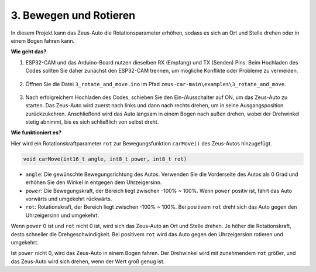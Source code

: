3. Bewegen und Rotieren
=======================================

In diesem Projekt kann das Zeus-Auto die Rotationsparameter erhöhen, sodass es sich an Ort und Stelle drehen oder in einem Bogen fahren kann.

**Wie geht das?**

#. ESP32-CAM und das Arduino-Board nutzen dieselben RX (Empfang) und TX (Senden) Pins. Beim Hochladen des Codes sollten Sie daher zunächst den ESP32-CAM trennen, um mögliche Konflikte oder Probleme zu vermeiden.

    .. image:: img/unplug_cam.png
        :width: 400
        :align: center

#. Öffnen Sie die Datei ``3_rotate_and_move.ino`` im Pfad ``zeus-car-main\examples\3_rotate_and_move``.

    .. raw:: html

        <iframe src=https://create.arduino.cc/editor/sunfounder01/bf0dfe1b-18c1-4a45-bd38-a9a8e671d66a/preview?embed style="height:510px;width:100%;margin:10px 0" frameborder=0></iframe>

#. Nach erfolgreichem Hochladen des Codes, schieben Sie den Ein-/Ausschalter auf ON, um das Zeus-Auto zu starten. Das Zeus-Auto wird zuerst nach links und dann nach rechts drehen, um in seine Ausgangsposition zurückzukehren. Anschließend wird das Auto langsam in einem Bogen nach außen drehen, wobei der Drehwinkel stetig abnimmt, bis es sich schließlich von selbst dreht.

**Wie funktioniert es?**

Hier wird ein Rotationskraftparameter ``rot`` zur Bewegungsfunktion ``carMove()`` des Zeus-Autos hinzugefügt.

.. code-block::

    void carMove(int16_t angle, int8_t power, int8_t rot)

* ``angle``: Die gewünschte Bewegungsrichtung des Autos. Verwenden Sie die Vorderseite des Autos als 0 Grad und erhöhen Sie den Winkel in entgegen dem Uhrzeigersinn.
* ``power``: Die Bewegungskraft, der Bereich liegt zwischen -100% ~ 100%. Wenn ``power`` positiv ist, fährt das Auto vorwärts und umgekehrt rückwärts.
* ``rot``: Rotationskraft, der Bereich liegt zwischen -100% ~ 100%. Bei positivem ``rot`` dreht sich das Auto gegen den Uhrzeigersinn und umgekehrt.

Wenn ``power`` 0 ist und ``rot`` nicht 0 ist, wird sich das Zeus-Auto an Ort und Stelle drehen. Je höher die Rotationskraft, desto schneller die Drehgeschwindigkeit. Bei positivem ``rot`` wird das Auto gegen den Uhrzeigersinn rotieren und umgekehrt.

Ist ``power`` nicht 0, wird das Zeus-Auto in einem Bogen fahren. Der Drehwinkel wird mit zunehmendem ``rot`` größer, und das Zeus-Auto wird sich drehen, wenn der Wert groß genug ist.
